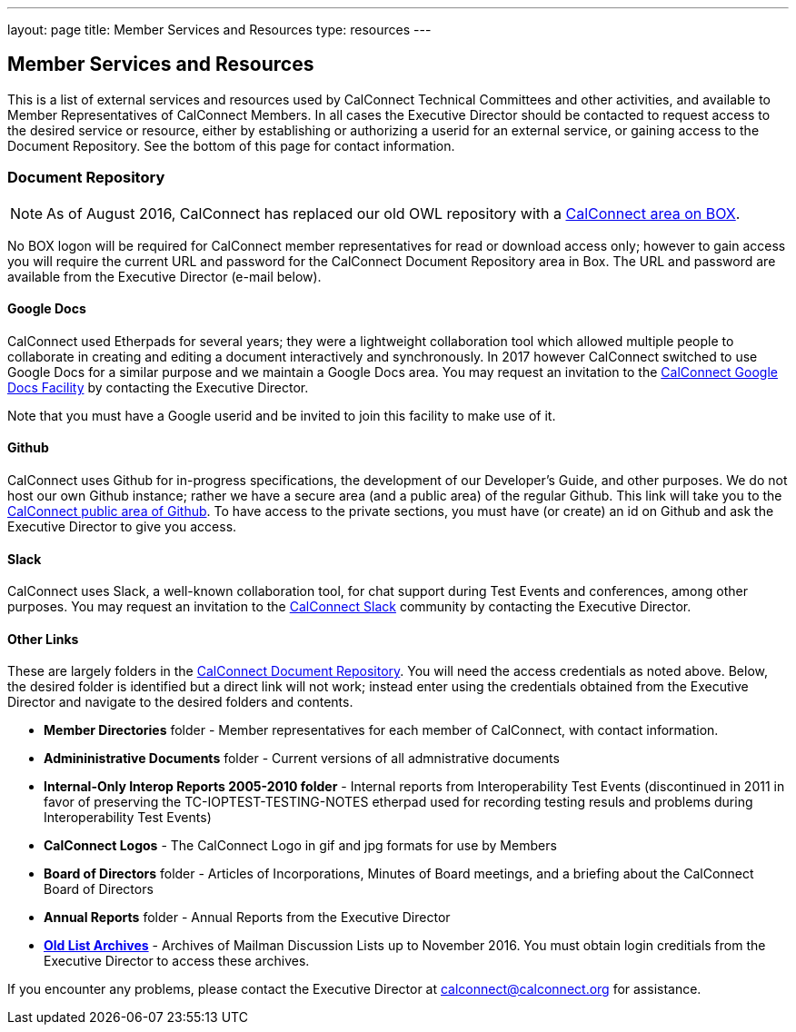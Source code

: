---
layout: page
title:  Member Services and Resources
type: resources
---

== Member Services and Resources

This is a list of external services and resources used by CalConnect
Technical Committees and other activities, and available to Member
Representatives of CalConnect Members.  In all cases the Executive
Director should be contacted to request access to the desired service or
resource, either by establishing or authorizing a userid for an external
service, or gaining access to the Document Repository.  See the bottom
of this page for contact information.

=== Document Repository

NOTE: As of August 2016, CalConnect has replaced our old OWL
repository with a https://calconnect.box.com/v/docrep[CalConnect area on BOX].

No BOX logon will be required for CalConnect member
representatives for read or download access only; however to gain access
you will require the current URL and password for the CalConnect
Document Repository area in Box. The URL and password are available from
the Executive Director (e-mail below).

==== Google Docs

CalConnect used Etherpads for several years; they were a
lightweight collaboration tool which allowed multiple people to
collaborate in creating and editing a document interactively and
synchronously. In 2017 however CalConnect switched to use Google Docs
for a similar purpose and we maintain a Google Docs area.  You may
request an invitation to the
https://drive.google.com/drive/folders/0B-nDsRTuxMNveFNYS3pVT1ljRGc[CalConnect
Google Docs Facility] by contacting the Executive Director.

Note that
you must have a Google userid and be invited to join this facility to
make use of it.

==== Github

CalConnect uses Github for in-progress specifications, the
development of our Developer's Guide, and other purposes. We do not host
our own Github instance; rather we have a secure area (and a public
area) of the regular Github. This link will take you to the
https://github.com/CalConnect[CalConnect public area of Github]. To have
access to the private sections, you must have (or create) an id on
Github and ask the Executive Director to give you access.

==== Slack

CalConnect uses Slack, a well-known collaboration tool, for
chat support during Test Events and conferences, among other purposes.
You may request an invitation to the
https://calconnect.slack.com/[CalConnect Slack] community by contacting
the Executive Director.

==== Other Links

These are largely folders in the
https://calconnect.box.com/v/docrep[CalConnect Document Repository].
You will need the access credentials as noted above.  Below, the desired
folder is identified but a direct link will not work; instead enter
using the credentials obtained from the Executive Director and navigate
to the desired folders and contents.


* *Member Directories* folder - Member representatives for each
member of CalConnect, with contact information.

* *Admininistrative Documents* folder - Current versions of all
admnistrative documents

* *Internal-Only Interop Reports 2005-2010 folder* - Internal
reports from Interoperability Test Events (discontinued in 2011 in favor
of preserving the TC-IOPTEST-TESTING-NOTES etherpad used for recording
testing resuls and problems during Interoperability Test Events)

* *CalConnect Logos*  - The CalConnect Logo in gif and jpg
formats for use by Members

* *Board of Directors* folder - Articles of Incorporations,
Minutes of Board meetings, and a briefing about the CalConnect Board of
Directors

* *Annual Reports* folder - Annual Reports from the Executive
Director

* https://oldlistarchives.calconnect.org/[*Old List Archives*] - Archives of Mailman Discussion Lists up to November 2016.  You must
obtain login creditials from the Executive Director to access these
archives.

If you encounter any problems, please contact the Executive Director at
mailto:calconnect@calconnect.org[calconnect@calconnect.org] for assistance.
